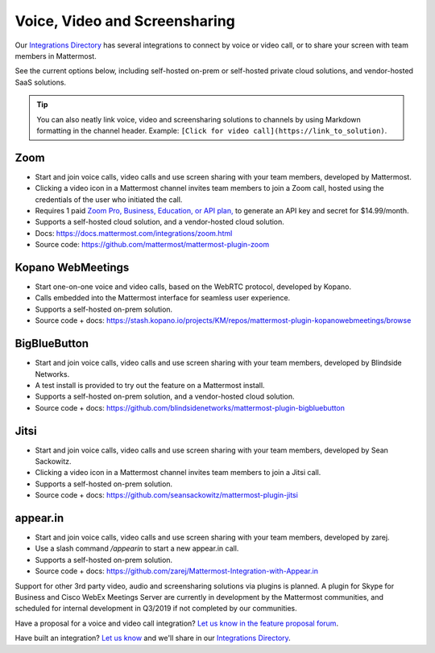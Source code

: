 Voice, Video and Screensharing
============================================

Our `Integrations Directory <https://integrations.mattermost.com>`_ has several integrations to connect by voice or video call, or to share your screen with team members in Mattermost.

See the current options below, including self-hosted on-prem or self-hosted private cloud solutions, and vendor-hosted SaaS solutions.

.. tip :: You can also neatly link voice, video and screensharing solutions to channels by using Markdown formatting in the channel header. Example: ``[Click for video call](https://link_to_solution)``.

Zoom
~~~~~~~~~~~~~~~~~~~~

- Start and join voice calls, video calls and use screen sharing with your team members, developed by Mattermost.
- Clicking a video icon in a Mattermost channel invites team members to join a Zoom call, hosted using the credentials of the user who initiated the call.
- Requires 1 paid `Zoom Pro, Business, Education, or API plan, <https://zoom.us/pricing>`_ to generate an API key and secret for $14.99/month.
- Supports a self-hosted cloud solution, and a vendor-hosted cloud solution.
- Docs: https://docs.mattermost.com/integrations/zoom.html
- Source code: https://github.com/mattermost/mattermost-plugin-zoom

Kopano WebMeetings
~~~~~~~~~~~~~~~~~~~~

- Start one-on-one voice and video calls, based on the WebRTC protocol, developed by Kopano.
- Calls embedded into the Mattermost interface for seamless user experience.
- Supports a self-hosted on-prem solution.
- Source code + docs: https://stash.kopano.io/projects/KM/repos/mattermost-plugin-kopanowebmeetings/browse

BigBlueButton
~~~~~~~~~~~~~~~~~~~~

- Start and join voice calls, video calls and use screen sharing with your team members, developed by Blindside Networks.
- A test install is provided to try out the feature on a Mattermost install.
- Supports a self-hosted on-prem solution, and a vendor-hosted cloud solution.
- Source code + docs: https://github.com/blindsidenetworks/mattermost-plugin-bigbluebutton

Jitsi
~~~~~~~~~~~~~~~~~~~~

- Start and join voice calls, video calls and use screen sharing with your team members, developed by Sean Sackowitz.
- Clicking a video icon in a Mattermost channel invites team members to join a Jitsi call.
- Supports a self-hosted on-prem solution.
- Source code + docs: https://github.com/seansackowitz/mattermost-plugin-jitsi

appear.in
~~~~~~~~~~~~~~~~~~~~

- Start and join voice calls, video calls and use screen sharing with your team members, developed by zarej.
- Use a slash command `/appearin` to start a new appear.in call.
- Supports a self-hosted on-prem solution.
- Source code + docs: https://github.com/zarej/Mattermost-Integration-with-Appear.in

Support for other 3rd party video, audio and screensharing solutions via plugins is planned. A plugin for Skype for Business and Cisco WebEx Meetings Server are currently in development by the Mattermost communities, and scheduled for internal development in Q3/2019 if not completed by our communities.

Have a proposal for a voice and video call integration? `Let us know in the feature proposal forum <https://mattermost.uservoice.com/forums/306457-general?category_id=202591>`_.

Have built an integration? `Let us know <https://integrations.mattermost.com/submit-an-integration/>`_ and we'll share in our `Integrations Directory <https://integrations.mattermost.com>`_.

